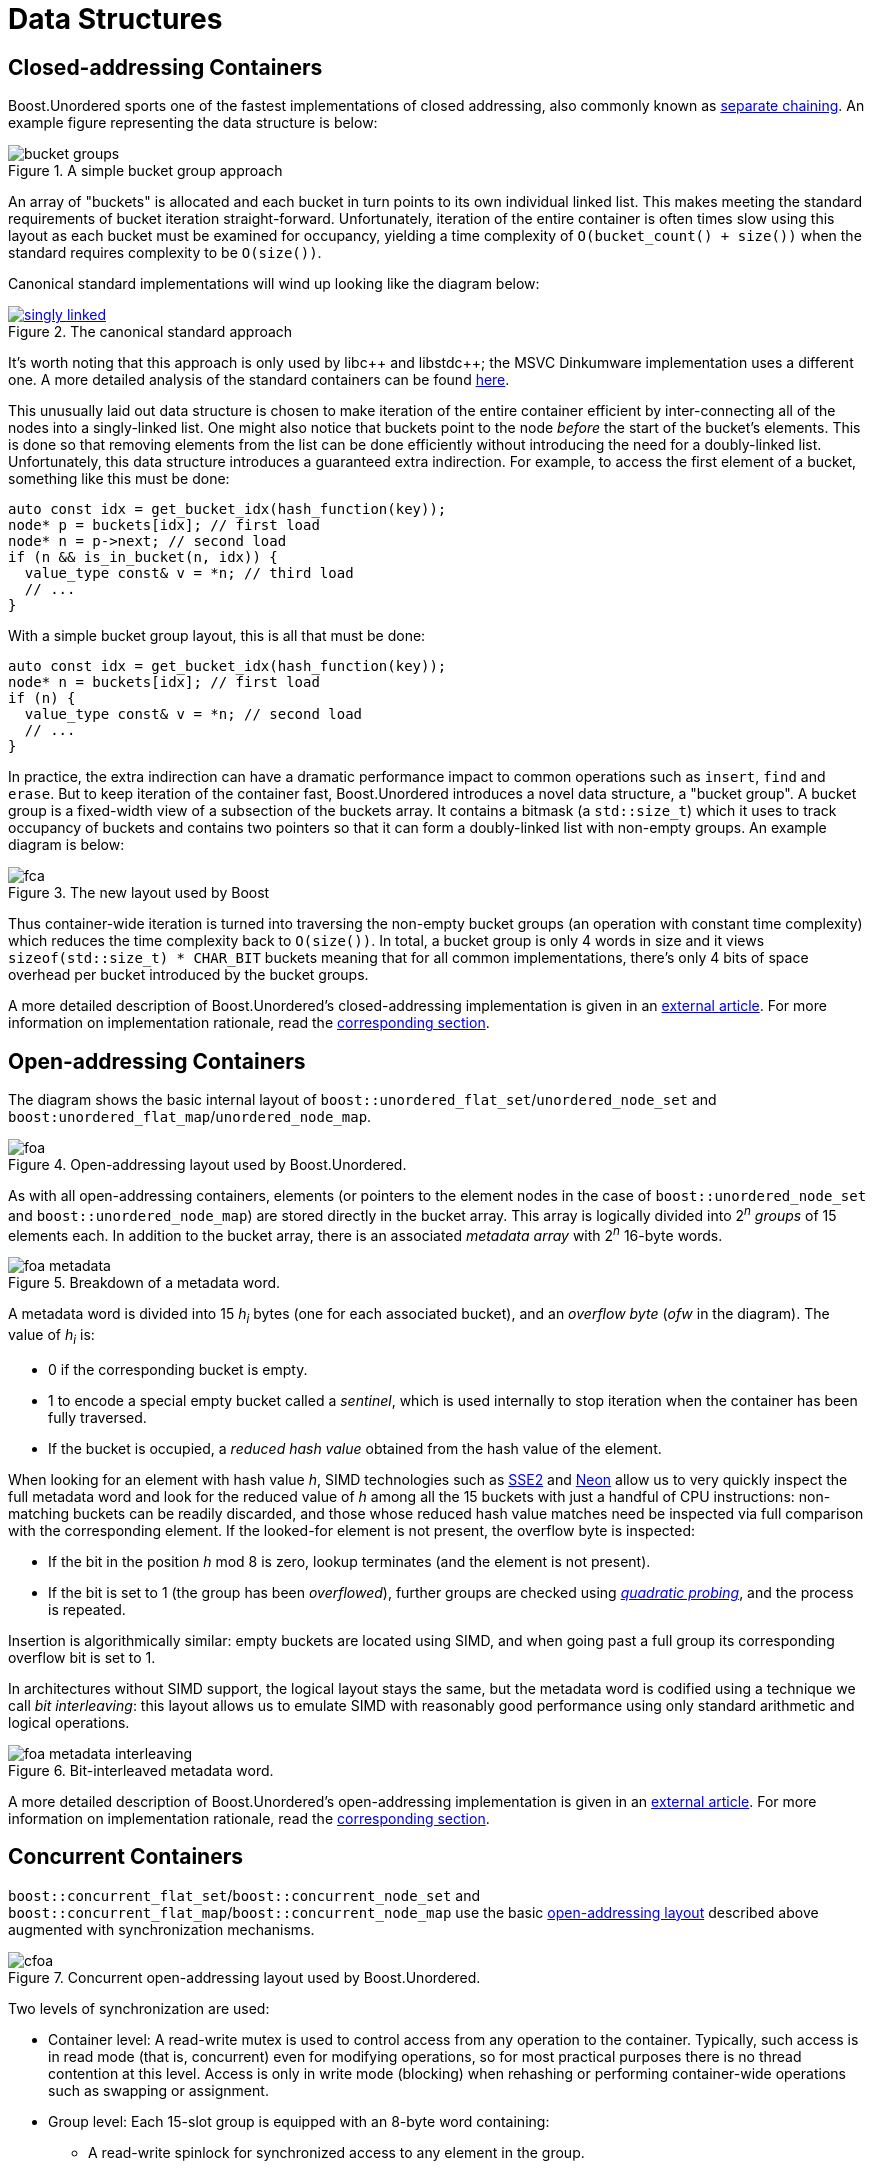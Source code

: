 ﻿[#structures]
= Data Structures

:idprefix: structures_

== Closed-addressing Containers

++++
<style>
  .imageblock > .title {
    text-align: inherit;
  }
</style>
++++

Boost.Unordered sports one of the fastest implementations of closed addressing, also commonly known as https://en.wikipedia.org/wiki/Hash_table#Separate_chaining[separate chaining]. An example figure representing the data structure is below:

[#img-bucket-groups,.text-center]
.A simple bucket group approach
image::bucket-groups.png[align=center]

An array of "buckets" is allocated and each bucket in turn points to its own individual linked list. This makes meeting the standard requirements of bucket iteration straight-forward. Unfortunately, iteration of the entire container is often times slow using this layout as each bucket must be examined for occupancy, yielding a time complexity of `O(bucket_count() + size())` when the standard requires complexity to be `O(size())`.

Canonical standard implementations will wind up looking like the diagram below:

[.text-center]
.The canonical standard approach
image::singly-linked.png[align=center,link=_images/singly-linked.png,window=_blank]

It's worth noting that this approach is only used by pass:[libc++] and pass:[libstdc++]; the MSVC Dinkumware implementation uses a different one. A more detailed analysis of the standard containers can be found http://bannalia.blogspot.com/2013/10/implementation-of-c-unordered.html[here].

This unusually laid out data structure is chosen to make iteration of the entire container efficient by inter-connecting all of the nodes into a singly-linked list. One might also notice that buckets point to the node _before_ the start of the bucket's elements. This is done so that removing elements from the list can be done efficiently without introducing the need for a doubly-linked list. Unfortunately, this data structure introduces a guaranteed extra indirection. For example, to access the first element of a bucket, something like this must be done:

```c++
auto const idx = get_bucket_idx(hash_function(key));
node* p = buckets[idx]; // first load
node* n = p->next; // second load
if (n && is_in_bucket(n, idx)) {
  value_type const& v = *n; // third load
  // ...
}
```

With a simple bucket group layout, this is all that must be done:
```c++
auto const idx = get_bucket_idx(hash_function(key));
node* n = buckets[idx]; // first load
if (n) {
  value_type const& v = *n; // second load
  // ...
}
```

In practice, the extra indirection can have a dramatic performance impact to common operations such as `insert`, `find` and `erase`. But to keep iteration of the container fast, Boost.Unordered introduces a novel data structure, a "bucket group". A bucket group is a fixed-width view of a subsection of the buckets array. It contains a bitmask (a `std::size_t`) which it uses to track occupancy of buckets and contains two pointers so that it can form a doubly-linked list with non-empty groups. An example diagram is below:

[#img-fca-layout]
.The new layout used by Boost
image::fca.png[align=center]

Thus container-wide iteration is turned into traversing the non-empty bucket groups (an operation with constant time complexity) which reduces the time complexity back to `O(size())`. In total, a bucket group is only 4 words in size and it views `sizeof(std::size_t) * CHAR_BIT` buckets meaning that for all common implementations, there's only 4 bits of space overhead per bucket introduced by the bucket groups.

A more detailed description of Boost.Unordered's closed-addressing implementation is
given in an
https://bannalia.blogspot.com/2022/06/advancing-state-of-art-for.html[external article].
For more information on implementation rationale, read the
xref:rationale.adoc#rationale_closed_addressing_containers[corresponding section].

== Open-addressing Containers

The diagram shows the basic internal layout of `boost::unordered_flat_set`/`unordered_node_set` and
`boost:unordered_flat_map`/`unordered_node_map`.


[#img-foa-layout]
.Open-addressing layout used by Boost.Unordered.
image::foa.png[align=center]

As with all open-addressing containers, elements (or pointers to the element nodes in the case of
`boost::unordered_node_set` and `boost::unordered_node_map`) are stored directly in the bucket array.
This array is logically divided into 2^_n_^ _groups_ of 15 elements each.
In addition to the bucket array, there is an associated _metadata array_ with 2^_n_^
16-byte words.

[#img-foa-metadata]
.Breakdown of a metadata word.
image::foa-metadata.png[align=center]

A metadata word is divided into 15 _h_~_i_~ bytes (one for each associated
bucket), and an _overflow byte_ (_ofw_ in the diagram). The value of _h_~_i_~ is:

  - 0 if the corresponding bucket is empty.
  - 1 to encode a special empty bucket called a _sentinel_, which is used internally to
  stop iteration when the container has been fully traversed.
  - If the bucket is occupied, a _reduced hash value_ obtained from the hash value of
  the element.

When looking for an element with hash value _h_, SIMD technologies such as
https://en.wikipedia.org/wiki/SSE2[SSE2] and
https://en.wikipedia.org/wiki/ARM_architecture_family#Advanced_SIMD_(Neon)[Neon] allow us
to very quickly inspect the full metadata word and look for the reduced value of _h_ among all the
15 buckets with just a handful of CPU instructions: non-matching buckets can be
readily discarded, and those whose reduced hash value matches need be inspected via full
comparison with the corresponding element. If the looked-for element is not present,
the overflow byte is inspected:

- If the bit in the position _h_ mod 8 is zero, lookup terminates (and the
element is not present).
- If the bit is set to 1 (the group has been _overflowed_), further groups are
checked using https://en.wikipedia.org/wiki/Quadratic_probing[_quadratic probing_], and
the process is repeated.

Insertion is algorithmically similar: empty buckets are located using SIMD,
and when going past a full group its corresponding overflow bit is set to 1.

In architectures without SIMD support, the logical layout stays the same, but the metadata
word is codified using a technique we call _bit interleaving_: this layout allows us
to emulate SIMD with reasonably good performance using only standard arithmetic and
logical operations.

[#img-foa-metadata-interleaving]
.Bit-interleaved metadata word.
image::foa-metadata-interleaving.png[align=center]

A more detailed description of Boost.Unordered's open-addressing implementation is
given in an
https://bannalia.blogspot.com/2022/11/inside-boostunorderedflatmap.html[external article].
For more information on implementation rationale, read the
xref:rationale.adoc#rationale_open_addresing_containers[corresponding section].

== Concurrent Containers

`boost::concurrent_flat_set`/`boost::concurrent_node_set` and
`boost::concurrent_flat_map`/`boost::concurrent_node_map` use the basic
xref:structures.adoc#structures_open_addressing_containers[open-addressing layout] described above
augmented with synchronization mechanisms.


[#img-cfoa-layout]
.Concurrent open-addressing layout used by Boost.Unordered.
image::cfoa.png[align=center]

Two levels of synchronization are used:

* Container level: A read-write mutex is used to control access from any operation
to the container. Typically, such access is in read mode (that is, concurrent) even
for modifying operations, so for most practical purposes there is no thread
contention at this level. Access is only in write mode (blocking) when rehashing or
performing container-wide operations such as swapping or assignment.
* Group level: Each 15-slot group is equipped with an 8-byte word containing:
  ** A read-write spinlock for synchronized access to any element in the group.
  ** An atomic _insertion counter_ used for optimistic insertion as described
  below.

By using atomic operations to access the group metadata, lookup is (group-level)
lock-free up to the point where an actual comparison needs to be done with an element
that has been previously SIMD-matched: only then is the group's spinlock used.

Insertion uses the following _optimistic algorithm_:

* The value of the insertion counter for the initial group in the probe
sequence is locally recorded (let's call this value `c0`).
* Lookup is as described above. If lookup finds no equivalent element,
search for an available slot for insertion successively locks/unlocks
each group in the probing sequence.
* When an available slot is located, it is preemptively occupied (its
reduced hash value is set) and the insertion counter is atomically
incremented: if no other thread has incremented the counter during the
whole operation (which is checked by comparing with `c0`), then we're
good to go and complete the insertion, otherwise we roll back and start
over.

This algorithm has very low contention both at the lookup and actual
insertion phases in exchange for the possibility that computations have
to be started over if some other thread interferes in the process by
performing a succesful insertion beginning at the same group. In
practice, the start-over frequency is extremely small, measured in the range
of parts per million for some of our benchmarks.

For more information on implementation rationale, read the
xref:rationale.adoc#rationale_concurrent_containers[corresponding section].
